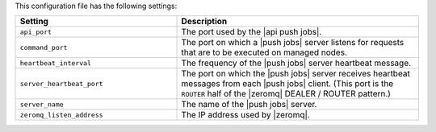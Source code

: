 .. The contents of this file are included in multiple topics.
.. This file should not be changed in a way that hinders its ability to appear in multiple documentation sets.

This configuration file has the following settings:

.. list-table::
   :widths: 200 300
   :header-rows: 1

   * - Setting
     - Description
   * - ``api_port``
     - The port used by the |api push jobs|.
   * - ``command_port``
     - The port on which a |push jobs| server listens for requests that are to be executed on managed nodes.
   * - ``heartbeat_interval``
     - The frequency of the |push jobs| server heartbeat message.
   * - ``server_heartbeat_port``
     - The port on which the |push jobs| server receives heartbeat messages from each |push jobs| client. (This port is the ``ROUTER`` half of the |zeromq| DEALER / ROUTER pattern.)
   * - ``server_name``
     - The name of the |push jobs| server.
   * - ``zeromq_listen_address``
     - The IP address used by |zeromq|.
